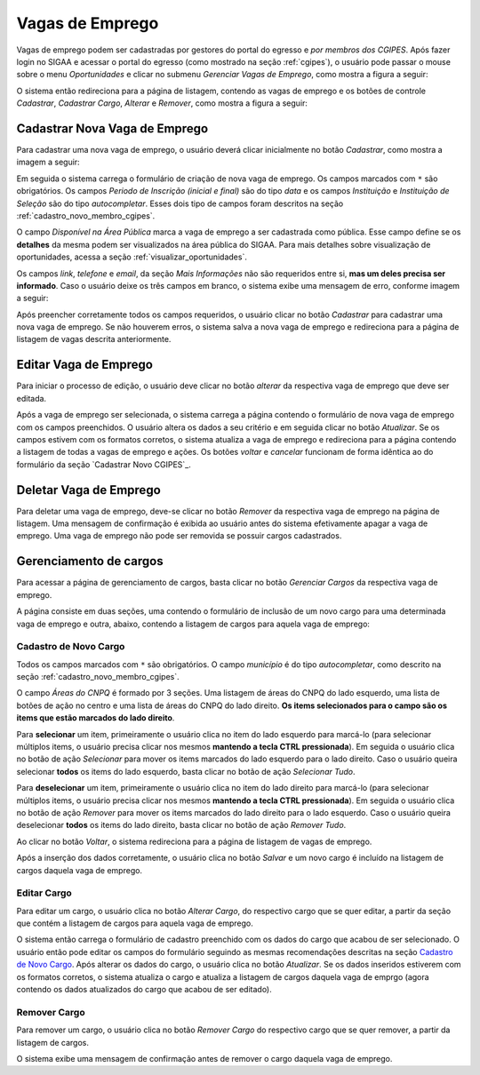 Vagas de Emprego
================

Vagas de emprego podem ser cadastradas por gestores do portal do egresso e *por membros dos CGIPES*. Após
fazer login no SIGAA e acessar o portal do egresso (como mostrado na seção :ref:`cgipes`), o usuário pode
passar o mouse sobre o menu *Oportunidades* e clicar no submenu *Gerenciar Vagas de Emprego*, como mostra
a figura a seguir:

.. image:: _static/img/menu_vagas_emprego.png

O sistema então redireciona para a página de listagem, contendo as vagas de emprego e os botões de controle
*Cadastrar*, *Cadastrar Cargo*, *Alterar* e *Remover*, como mostra a figura a seguir:

.. image:: _static/img/gerenciar_vagas_emprego.png

Cadastrar Nova Vaga de Emprego
------------------------------

Para cadastrar uma nova vaga de emprego, o usuário deverá clicar inicialmente no botão *Cadastrar*, como
mostra a imagem a seguir:

.. image:: _static/img/cadastrar.png

Em seguida o sistema carrega o formulário de criação de nova vaga de emprego. Os campos marcados com ``*``
são obrigatórios. Os campos *Periodo de Inscrição (inicial e final)* são do tipo *data*
e os campos *Instituição* e *Instituição de Seleção* são do tipo *autocompletar*. Esses dois tipo de campos
foram descritos na seção :ref:`cadastro_novo_membro_cgipes`.

.. image:: _static/img/form_nova_vaga_emprego.png

O campo *Disponível na Área Pública* marca a vaga de emprego a ser cadastrada como pública. Esse campo define
se os **detalhes** da mesma podem ser visualizados na área pública do SIGAA. Para mais detalhes sobre visualização
de oportunidades, acessa a seção :ref:`visualizar_oportunidades`.

Os campos *link*, *telefone* e *email*, da seção *Mais Informações* não são requeridos entre si,
**mas um deles precisa ser informado**. Caso o usuário deixe os três campos em branco, o sistema exibe uma
mensagem de erro, conforme imagem a seguir:

.. image:: _static/img/form_erro_informacoes.png

Após preencher corretamente todos os campos requeridos, o usuário clicar no botão *Cadastrar* para cadastrar
uma nova vaga de emprego. Se não houverem erros, o sistema salva a nova vaga de emprego e redireciona
para a página de listagem de vagas descrita anteriormente.

Editar Vaga de Emprego
----------------------

Para iniciar o processo de edição, o usuário deve clicar no botão *alterar* da respectiva vaga de emprego que deve ser editada.

.. image:: _static/img/alterar_vaga_emprego.png

Após a vaga de emprego ser selecionada, o sistema carrega a página contendo o formulário de nova vaga de emprego com os campos
preenchidos. O usuário altera os dados a seu critério e em seguida clicar no botão *Atualizar*. Se os campos
estivem com os formatos corretos, o sistema atualiza a vaga de emprego e redireciona para a página contendo a listagem de
todas a vagas de emprego e ações.
Os botões *voltar* e *cancelar* funcionam de forma idêntica ao do formulário da seção `Cadastrar Novo CGIPES`_.

.. image:: _static/img/atualizar_vaga_emprego_form.png

Deletar Vaga de Emprego
-----------------------

Para deletar uma vaga de emprego, deve-se clicar no botão *Remover* da respectiva vaga de emprego na página de listagem.
Uma mensagem de confirmação é exibida ao usuário antes do sistema efetivamente apagar a vaga de emprego. Uma vaga de emprego não pode
ser removida se possuir cargos cadastrados.

.. image:: _static/img/remover_vaga_emprego.png

Gerenciamento de cargos
-----------------------

Para acessar a página de gerenciamento de cargos, basta clicar no botão *Gerenciar Cargos* da respectiva vaga de emprego.

.. image:: _static/img/gerenciar_cargos.png

A página consiste em duas seções, uma contendo o formulário de inclusão de um novo cargo para uma determinada vaga de emprego
e outra, abaixo, contendo a listagem de cargos para aquela vaga de emprego:

.. image:: _static/img/cargos_form.png

.. _cadastro_novo_cargo:

Cadastro de Novo Cargo
**********************

Todos os campos marcados com ``*`` são obrigatórios. O campo *município* é do tipo *autocompletar*, como descrito na
seção :ref:`cadastro_novo_membro_cgipes`.

O campo *Áreas do CNPQ* é formado por 3 seções. Uma listagem de áreas do CNPQ do lado esquerdo, uma lista de botões de ação
no centro e uma lista de áreas do CNPQ do lado direito. **Os items selecionados para o campo são os items que estão
marcados do lado direito**.

Para **selecionar** um item, primeiramente o usuário clica no
item do lado esquerdo para marcá-lo (para selecionar múltiplos items, o usuário precisa clicar nos mesmos
**mantendo a tecla CTRL pressionada**). Em seguida o usuário clica no botão de ação *Selecionar* para mover os items marcados
do lado esquerdo para o lado direito. Caso o usuário queira selecionar **todos** os items do lado esquerdo, basta
clicar no botão de ação *Selecionar Tudo*.

Para **deselecionar** um item, primeiramente o usuário clica no
item do lado direito para marcá-lo (para selecionar múltiplos items, o usuário precisa clicar nos mesmos
**mantendo a tecla CTRL pressionada**). Em seguida o usuário clica no botão de ação *Remover* para mover os items marcados
do lado direito para o lado esquerdo. Caso o usuário queira deselecionar **todos** os items do lado direito, basta
clicar no botão de ação *Remover Tudo*.

Ao clicar no botão *Voltar*, o sistema redireciona para a página de listagem de vagas de emprego.

Após a inserção dos dados corretamente, o usuário clica no botão *Salvar* e um novo cargo é incluído na listagem
de cargos daquela vaga de emprego.

Editar Cargo
************

Para editar um cargo, o usuário clica no botão *Alterar Cargo*, do respectivo cargo que se quer editar, a partir
da seção que contém a listagem de cargos para aquela vaga de emprego.

.. image:: _static/img/alterar_cargo.png

O sistema então carrega o formulário de cadastro preenchido com os dados do cargo que acabou
de ser selecionado. O usuário então pode editar os campos do formulário seguindo as mesmas recomendações descritas na seção
`Cadastro de Novo Cargo`_. Após alterar os dados do cargo, o usuário clica no botão *Atualizar*. Se os dados inseridos
estiverem com os formatos corretos, o sistema atualiza o cargo e atualiza a listagem de cargos daquela vaga de emprgo (agora
contendo os dados atualizados do cargo que acabou de ser editado).

Remover Cargo
*************

Para remover um cargo, o usuário clica no botão *Remover Cargo* do respectivo cargo que se quer remover, a
partir da listagem de cargos.

.. image:: _static/img/remover_cargo.png

O sistema exibe uma mensagem de confirmação antes de remover o cargo daquela vaga de emprego.
